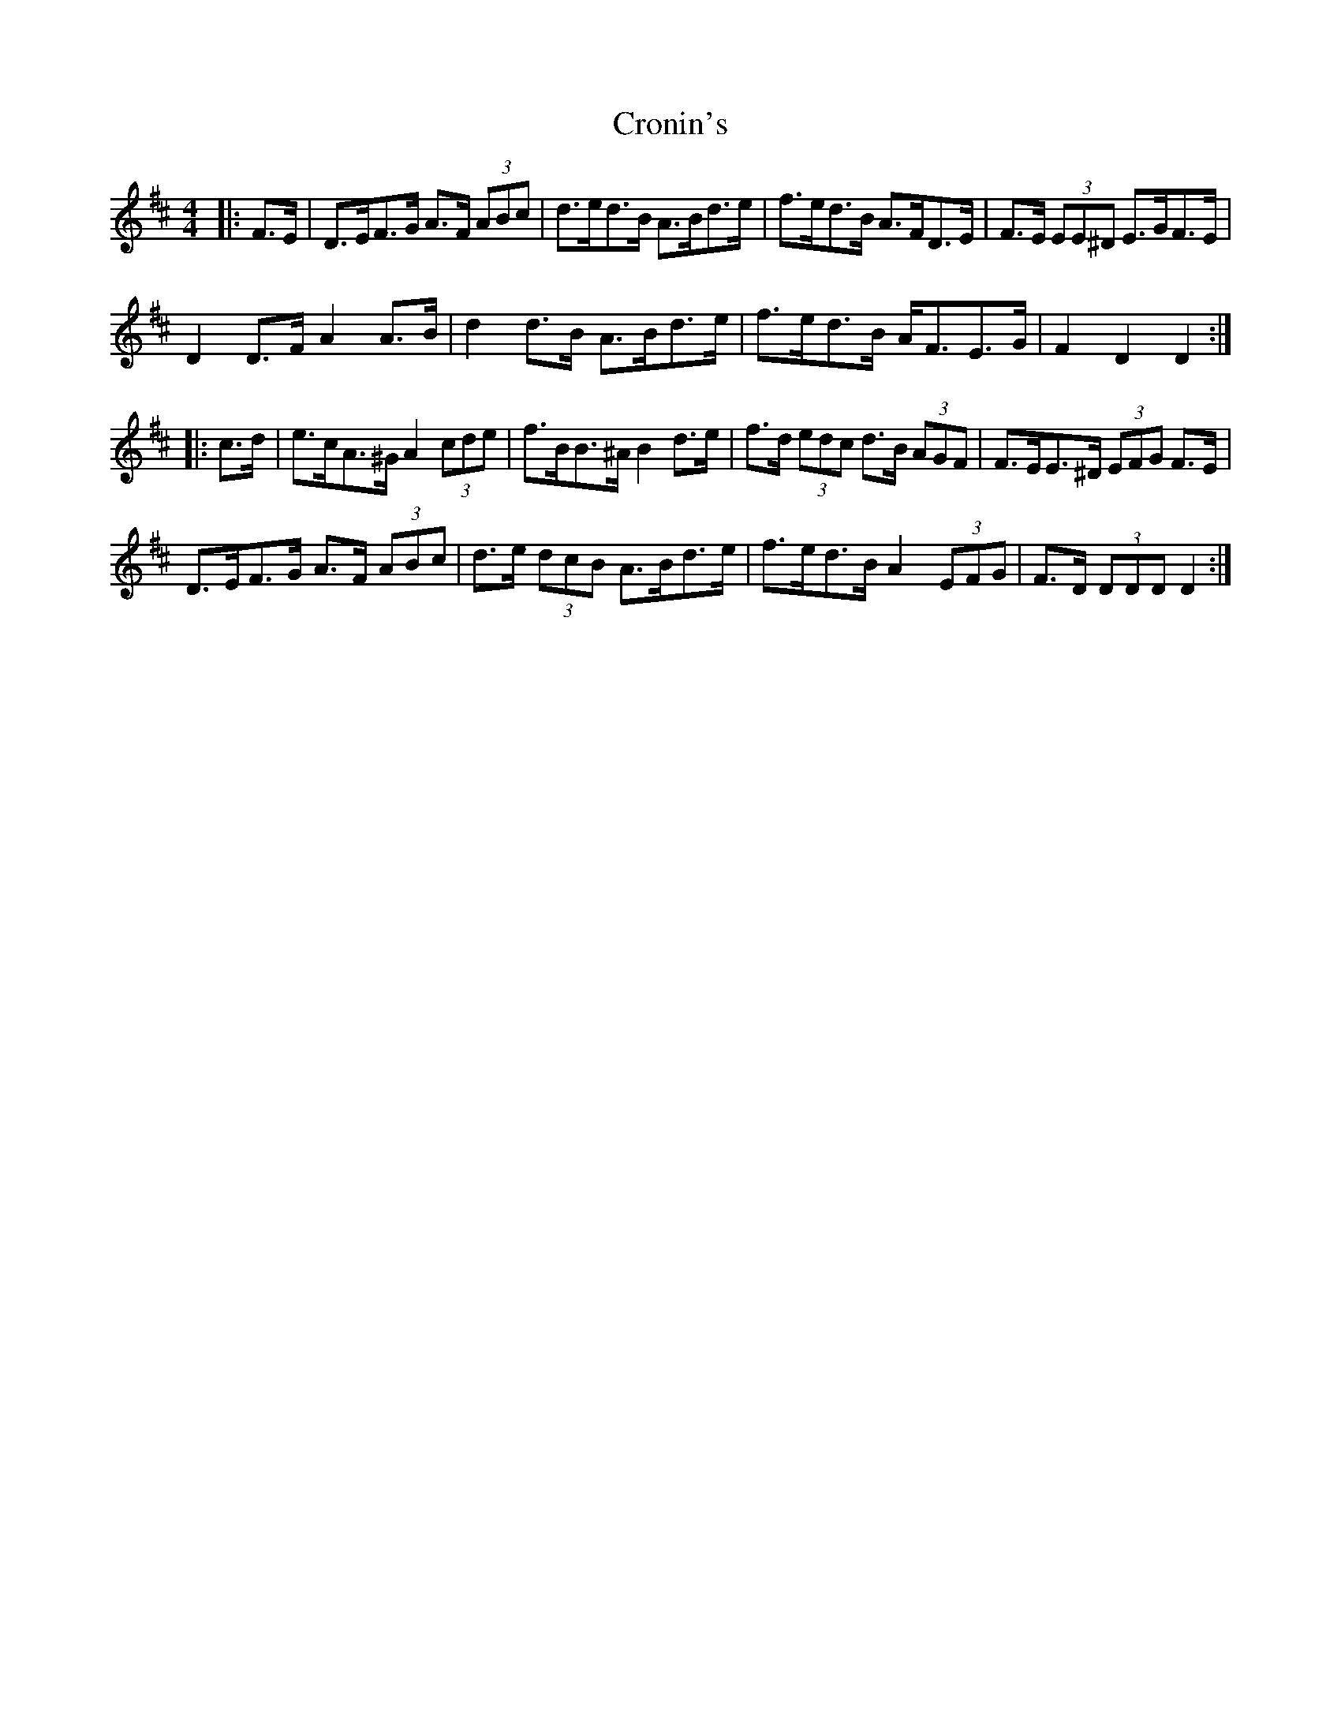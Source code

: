 X: 8600
T: Cronin's
R: hornpipe
M: 4/4
K: Dmajor
|:F>E|D>EF>G A>F (3ABc|d>ed>B A>Bd>e|f>ed>B A>FD>E|F>E (3EE^D E>GF>E|
D2 D>F A2 A>B|d2 d>B A>Bd>e|f>ed>B A<FE>G|F2 D2 D2:|
|:c>d|e>cA>^G A2 (3cde|f>BB>^A B2 d>e|f>d (3edc d>B (3AGF|F>EE>^D (3EFG F>E|
D>EF>G A>F (3ABc|d>e (3dcB A>Bd>e|f>ed>B A2 (3EFG|F>D (3DDD D2:|

